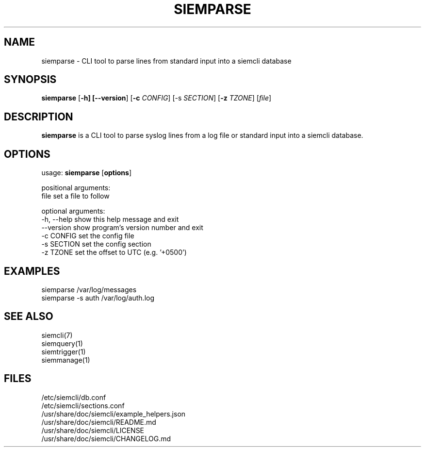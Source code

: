 .TH SIEMPARSE 1
.SH NAME
siemparse - CLI tool to parse lines from standard input into a siemcli database

.SH SYNOPSIS

\fBsiemparse\fR [\fB-h] [\fB--version\fR] [\fB-c \fICONFIG\fR] [\fb-s \fISECTION\fR] [\fB-z \fITZONE\fR] [\fIfile\fR]

.SH DESCRIPTION
\fBsiemparse\fR is a CLI tool to parse syslog lines from a log file or standard input into a siemcli database.

.SH OPTIONS

  usage: \fBsiemparse\fR [\fBoptions\fR]
  
  positional arguments:
    file           set a file to follow

  optional arguments:
    -h, --help     show this help message and exit
    --version      show program's version number and exit
    -c CONFIG      set the config file
    -s SECTION     set the config section
    -z TZONE       set the offset to UTC (e.g. '+0500')

.SH EXAMPLES
    siemparse /var/log/messages
    siemparse -s auth /var/log/auth.log

.SH SEE ALSO
    siemcli(7)
    siemquery(1)
    siemtrigger(1)
    siemmanage(1)

.SH FILES
    /etc/siemcli/db.conf
    /etc/siemcli/sections.conf
    /usr/share/doc/siemcli/example_helpers.json
    /usr/share/doc/siemcli/README.md
    /usr/share/doc/siemcli/LICENSE
    /usr/share/doc/siemcli/CHANGELOG.md

  
 
